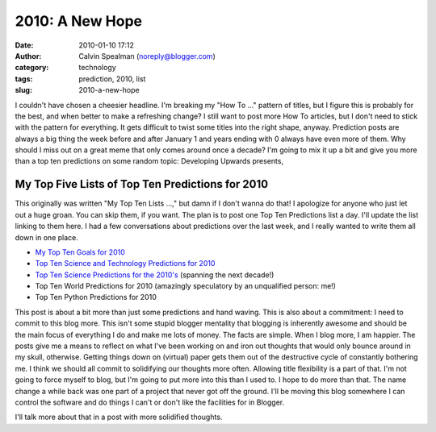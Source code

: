 2010: A New Hope
################
:date: 2010-01-10 17:12
:author: Calvin Spealman (noreply@blogger.com)
:category: technology
:tags: prediction, 2010, list
:slug: 2010-a-new-hope

I couldn't have chosen a cheesier headline. I'm breaking my "How To
..." pattern of titles, but I figure this is probably for the best, and
when better to make a refreshing change? I still want to post more How
To articles, but I don't need to stick with the pattern for everything.
It gets difficult to twist some titles into the right shape, anyway.
Prediction posts are always a big thing the week before and after
January 1 and years ending with 0 always have even more of them. Why
should I miss out on a great meme that only comes around once a decade?
I'm going to mix it up a bit and give you more than a top ten
predictions on some random topic:
Developing Upwards presents,

My Top Five Lists of Top Ten Predictions for 2010
=================================================

This originally was written "My Top Ten Lists ...," but damn if I don't
wanna do that!
I apologize for anyone who just let out a huge groan. You can skip them,
if you want. The plan is to post one Top Ten Predictions list a day.
I'll update the list linking to them here. I had a few conversations
about predictions over the last week, and I really wanted to write them
all down in one place.

-  `My Top Ten Goals for
   2010 <http://techblog.ironfroggy.com/2010/01/my-top-ten-goals-for-2010.html>`__
-  `Top Ten Science and Technology Predictions for
   2010 <http://techblog.ironfroggy.com/2010/01/top-ten-science-and-technology.html>`__
-  `Top Ten Science Predictions for the
   2010's <http://techblog.ironfroggy.com/2010/01/top-ten-science-and-technology_05.html>`__
   (spanning the next decade!)
-  Top Ten World Predictions for 2010 (amazingly speculatory by an
   unqualified person: me!)
-  Top Ten Python Predictions for 2010

This post is about a bit more than just some predictions and hand
waving. This is also about a commitment: I need to commit to this blog
more. This isn't some stupid blogger mentality that blogging is
inherently awesome and should be the main focus of everything I do and
make me lots of money. The facts are simple.
When I blog more, I am happier. The posts give me a means to reflect on
what I've been working on and iron out thoughts that would only bounce
around in my skull, otherwise. Getting things down on (virtual) paper
gets them out of the destructive cycle of constantly bothering me. I
think we should all commit to solidifying our thoughts more often.
Allowing title flexibility is a part of that. I'm not going to force
myself to blog, but I'm going to put more into this than I used to. I
hope to do more than that. The name change a while back was one part of
a project that never got off the ground. I'll be moving this blog
somewhere I can control the software and do things I can't or don't like
the facilities for in Blogger.

I'll talk more about that in a post with more solidified thoughts.
